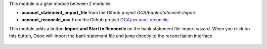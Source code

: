 This module is a glue module between 2 modules:

* **account_statement_import_file** from the Github project *OCA/bank-statement-import*
* **account_reconcile_oca** from the Github project `OCA/account-reconcile <https://github.com/OCA/account-reconcile>`_

This module adds a button **Import and Start to Reconcile** on the bank statement file import wizard. When you click on this button, Odoo will import the bank statement file and jump directly to the reconciliation interface.

.. figure:: ../static/description/bank_statement_import_start_reconcile.png
   :alt: Bank statement import wizard screenshot
